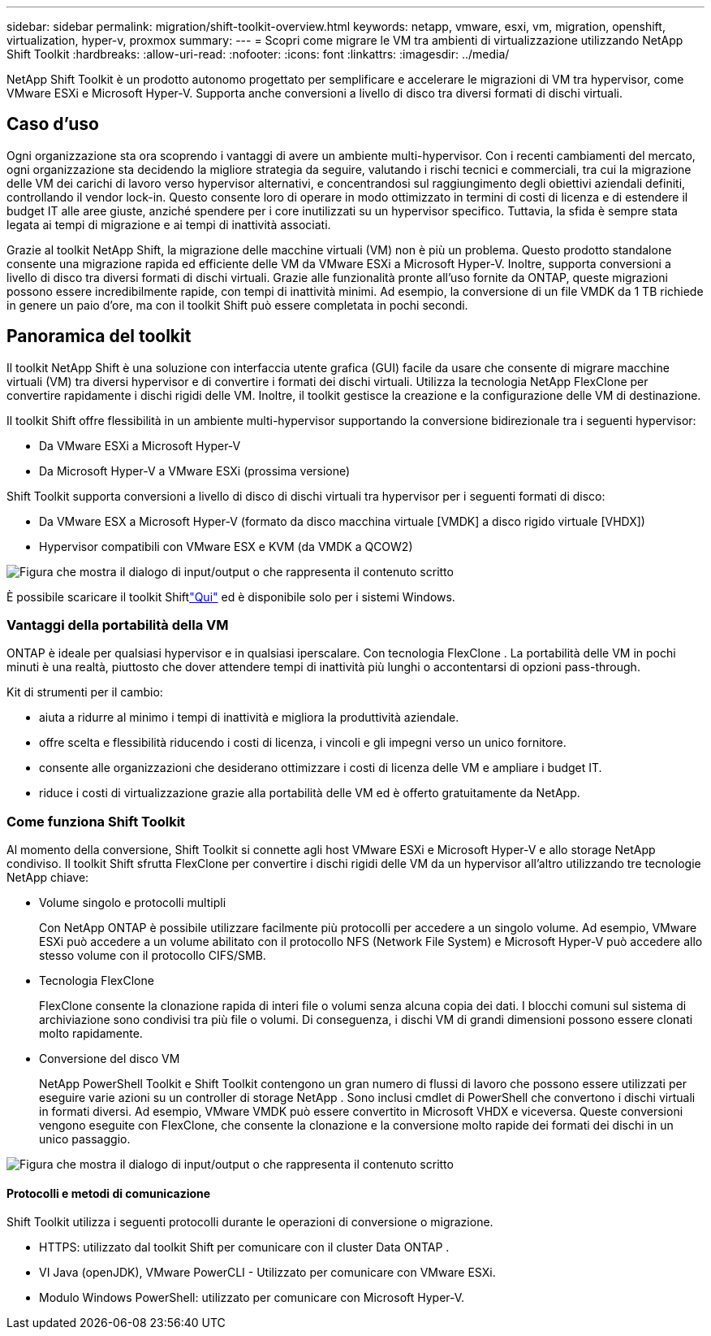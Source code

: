 ---
sidebar: sidebar 
permalink: migration/shift-toolkit-overview.html 
keywords: netapp, vmware, esxi, vm, migration, openshift, virtualization, hyper-v, proxmox 
summary:  
---
= Scopri come migrare le VM tra ambienti di virtualizzazione utilizzando NetApp Shift Toolkit
:hardbreaks:
:allow-uri-read: 
:nofooter: 
:icons: font
:linkattrs: 
:imagesdir: ../media/


[role="lead"]
NetApp Shift Toolkit è un prodotto autonomo progettato per semplificare e accelerare le migrazioni di VM tra hypervisor, come VMware ESXi e Microsoft Hyper-V. Supporta anche conversioni a livello di disco tra diversi formati di dischi virtuali.



== Caso d'uso

Ogni organizzazione sta ora scoprendo i vantaggi di avere un ambiente multi-hypervisor.  Con i recenti cambiamenti del mercato, ogni organizzazione sta decidendo la migliore strategia da seguire, valutando i rischi tecnici e commerciali, tra cui la migrazione delle VM dei carichi di lavoro verso hypervisor alternativi, e concentrandosi sul raggiungimento degli obiettivi aziendali definiti, controllando il vendor lock-in. Questo consente loro di operare in modo ottimizzato in termini di costi di licenza e di estendere il budget IT alle aree giuste, anziché spendere per i core inutilizzati su un hypervisor specifico.  Tuttavia, la sfida è sempre stata legata ai tempi di migrazione e ai tempi di inattività associati.

Grazie al toolkit NetApp Shift, la migrazione delle macchine virtuali (VM) non è più un problema.  Questo prodotto standalone consente una migrazione rapida ed efficiente delle VM da VMware ESXi a Microsoft Hyper-V. Inoltre, supporta conversioni a livello di disco tra diversi formati di dischi virtuali.  Grazie alle funzionalità pronte all'uso fornite da ONTAP, queste migrazioni possono essere incredibilmente rapide, con tempi di inattività minimi.  Ad esempio, la conversione di un file VMDK da 1 TB richiede in genere un paio d'ore, ma con il toolkit Shift può essere completata in pochi secondi.



== Panoramica del toolkit

Il toolkit NetApp Shift è una soluzione con interfaccia utente grafica (GUI) facile da usare che consente di migrare macchine virtuali (VM) tra diversi hypervisor e di convertire i formati dei dischi virtuali.  Utilizza la tecnologia NetApp FlexClone per convertire rapidamente i dischi rigidi delle VM.  Inoltre, il toolkit gestisce la creazione e la configurazione delle VM di destinazione.

Il toolkit Shift offre flessibilità in un ambiente multi-hypervisor supportando la conversione bidirezionale tra i seguenti hypervisor:

* Da VMware ESXi a Microsoft Hyper-V
* Da Microsoft Hyper-V a VMware ESXi (prossima versione)


Shift Toolkit supporta conversioni a livello di disco di dischi virtuali tra hypervisor per i seguenti formati di disco:

* Da VMware ESX a Microsoft Hyper-V (formato da disco macchina virtuale [VMDK] a disco rigido virtuale [VHDX])
* Hypervisor compatibili con VMware ESX e KVM (da VMDK a QCOW2)


image:shift-toolkit-001.png["Figura che mostra il dialogo di input/output o che rappresenta il contenuto scritto"]

È possibile scaricare il toolkit Shiftlink:https://mysupport.netapp.com/site/tools/tool-eula/netapp-shift-toolkit["Qui"] ed è disponibile solo per i sistemi Windows.



=== Vantaggi della portabilità della VM

ONTAP è ideale per qualsiasi hypervisor e in qualsiasi iperscalare.  Con tecnologia FlexClone .  La portabilità delle VM in pochi minuti è una realtà, piuttosto che dover attendere tempi di inattività più lunghi o accontentarsi di opzioni pass-through.

Kit di strumenti per il cambio:

* aiuta a ridurre al minimo i tempi di inattività e migliora la produttività aziendale.
* offre scelta e flessibilità riducendo i costi di licenza, i vincoli e gli impegni verso un unico fornitore.
* consente alle organizzazioni che desiderano ottimizzare i costi di licenza delle VM e ampliare i budget IT.
* riduce i costi di virtualizzazione grazie alla portabilità delle VM ed è offerto gratuitamente da NetApp.




=== Come funziona Shift Toolkit

Al momento della conversione, Shift Toolkit si connette agli host VMware ESXi e Microsoft Hyper-V e allo storage NetApp condiviso.  Il toolkit Shift sfrutta FlexClone per convertire i dischi rigidi delle VM da un hypervisor all'altro utilizzando tre tecnologie NetApp chiave:

* Volume singolo e protocolli multipli
+
Con NetApp ONTAP è possibile utilizzare facilmente più protocolli per accedere a un singolo volume.  Ad esempio, VMware ESXi può accedere a un volume abilitato con il protocollo NFS (Network File System) e Microsoft Hyper-V può accedere allo stesso volume con il protocollo CIFS/SMB.

* Tecnologia FlexClone
+
FlexClone consente la clonazione rapida di interi file o volumi senza alcuna copia dei dati.  I blocchi comuni sul sistema di archiviazione sono condivisi tra più file o volumi.  Di conseguenza, i dischi VM di grandi dimensioni possono essere clonati molto rapidamente.

* Conversione del disco VM
+
NetApp PowerShell Toolkit e Shift Toolkit contengono un gran numero di flussi di lavoro che possono essere utilizzati per eseguire varie azioni su un controller di storage NetApp .  Sono inclusi cmdlet di PowerShell che convertono i dischi virtuali in formati diversi.  Ad esempio, VMware VMDK può essere convertito in Microsoft VHDX e viceversa.  Queste conversioni vengono eseguite con FlexClone, che consente la clonazione e la conversione molto rapide dei formati dei dischi in un unico passaggio.



image:shift-toolkit-002.png["Figura che mostra il dialogo di input/output o che rappresenta il contenuto scritto"]



==== Protocolli e metodi di comunicazione

Shift Toolkit utilizza i seguenti protocolli durante le operazioni di conversione o migrazione.

* HTTPS: utilizzato dal toolkit Shift per comunicare con il cluster Data ONTAP .
* VI Java (openJDK), VMware PowerCLI - Utilizzato per comunicare con VMware ESXi.
* Modulo Windows PowerShell: utilizzato per comunicare con Microsoft Hyper-V.

